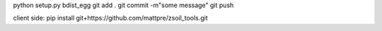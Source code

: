 python setup.py bdist_egg
git add .
git commit -m"some message"
git push

client side:
pip install git+https://github.com/mattpre/zsoil_tools.git
